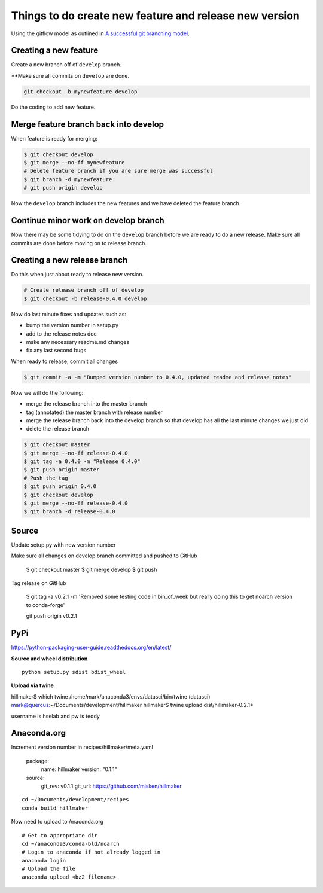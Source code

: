 Things to do create new feature and release new version
=======================================================

Using the gitflow model as outlined in `A successful git branching model <https://nvie.com/posts/a-successful-git-branching-model/>`_.

Creating a new feature
-----------------------

Create a new branch off of ``develop`` branch.

**Make sure all commits on ``develop`` are done.

.. code::

    git checkout -b mynewfeature develop
    
Do the coding to add new feature.

Merge feature branch back into develop
---------------------------------------

When feature is ready for merging:

.. code::

   $ git checkout develop
   $ git merge --no-ff mynewfeature 
   # Delete feature branch if you are sure merge was successful
   $ git branch -d mynewfeature
   # git push origin develop
   
Now the ``develop`` branch includes the new features and we have 
deleted the feature branch.

Continue minor work on develop branch
--------------------------------------

Now there may be some tidying to do on the ``develop`` branch before
we are ready to do a new release. Make sure all commits are done before
moving on to release branch.

Creating a new release branch
-----------------------------

Do this when just about ready to release new version. 

.. code::

    # Create release branch off of develop
    $ git checkout -b release-0.4.0 develop

Now do last minute fixes and updates such as:

* bump the version number in setup.py
* add to the release notes doc
* make any necessary readme.md changes
* fix any last second bugs

When ready to release, commit all changes

.. code::

    $ git commit -a -m "Bumped version number to 0.4.0, updated readme and release notes"
    
Now we will do the following:

* merge the release branch into the master branch
* tag (annotated) the master branch with release number
* merge the release branch back into the develop branch so that develop has all the last minute changes we just did
* delete the release branch

.. code::

    $ git checkout master
    $ git merge --no-ff release-0.4.0
    $ git tag -a 0.4.0 -m "Release 0.4.0"
    $ git push origin master
    # Push the tag
    $ git push origin 0.4.0
    $ git checkout develop
    $ git merge --no-ff release-0.4.0
    $ git branch -d release-0.4.0
    



Source
------

Update setup.py with new version number

Make sure all changes  on develop branch committed and pushed to GitHub

	$ git checkout master
	$ git merge develop
	$ git push

Tag release on GitHub

	$ git tag -a v0.2.1 -m 'Removed some testing code in bin_of_week but really doing this to get noarch version to conda-forge'
	
	git push origin v0.2.1

PyPi
----

https://python-packaging-user-guide.readthedocs.org/en/latest/

**Source and wheel distribution** ::

  python setup.py sdist bdist_wheel

**Upload via twine** ::

hillmaker$ which twine
/home/mark/anaconda3/envs/datasci/bin/twine
(datasci) mark@quercus:~/Documents/development/hillmaker
hillmaker$ twine upload dist/hillmaker-0.2.1*

username is hselab and pw is teddy

Anaconda.org
------------

Increment version number in recipes/hillmaker/meta.yaml

  package:
    name: hillmaker
    version: "0.1.1"

  source:
    git_rev: v0.1.1
    git_url: https://github.com/misken/hillmaker

::

  cd ~/Documents/development/recipes
  conda build hillmaker

Now need to upload to Anaconda.org ::

  # Get to appropriate dir
  cd ~/anaconda3/conda-bld/noarch
  # Login to anaconda if not already logged in
  anaconda login
  # Upload the file
  anaconda upload <bz2 filename>
